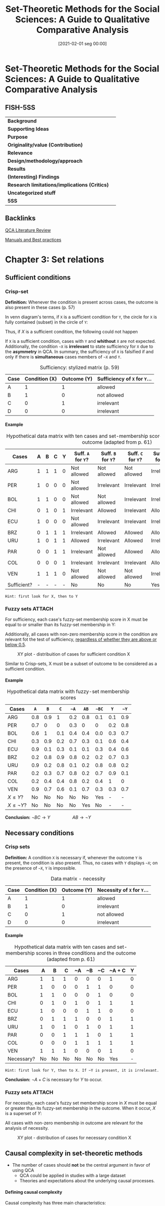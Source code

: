 #+OPTIONS: num:nil ':t H:6
#+title:      Set-Theoretic Methods for the Social Sciences: A Guide to Qualitative Comparative Analysis
#+date:       [2021-02-01 seg 00:00]
#+filetags:   :bib:
#+identifier: 20210201T000012
#+reference:  schneider_2012_SetTheoretic


* Set-Theoretic Methods for the Social Sciences: A Guide to Qualitative Comparative Analysis
  :PROPERTIES:
  :Custom_ID: schneiderSetTheoreticMethodsSocial
  :END:

** FISH-5SS


|---------------------------------------------+-----|
| *Background*                                  |     |
| *Supporting Ideas*                            |     |
| *Purpose*                                     |     |
| *Originality/value (Contribution)*            |     |
| *Relevance*                                   |     |
| *Design/methodology/approach*                 |     |
| *Results*                                     |     |
| *(Interesting) Findings*                      |     |
| *Research limitations/implications (Critics)* |     |
| *Uncategorized stuff*                         |     |
| *5SS*                                         |     |
|---------------------------------------------+-----|

** Backlinks

[[denote:20230216T235212][QCA Literature Review]]

[[denote:20230216T235153][Manuals and Best practices]]


* Chapter 3: Set relations
:PROPERTIES:
:PAGES:    56-90
:END:


** Sufficient conditions

*** Crisp-set

*Definition:* Whenever the condition is present across cases, the outcome is also present in these cases (p. 57)
#+BEGIN_latex
\begin{equation}
X \subset Y
\end{equation}
#+END_latex
In venn diagram's terms, if ~X~ is a sufficient condition for ~Y~, the circle for ~X~ is fully contained (subset) in the circle of ~Y~:
#+BEGIN_latex
\begin{equation}
X \to Y
\end{equation}
#+END_latex
Thus, if $X$ is a sufficient condition, the following could not happen
#+BEGIN_latex
\begin{equation}
X \to \neg Y
\end{equation}
#+END_latex
If ~X~ is a sufficient condition, cases with ~Y~ and *whithout* ~X~ are not expected.
Additionally, the condition ~~X~ is *irrelevant*  to state sufficiency for ~X~ due to the *asymmetry* in QCA.
In summary, the sufficiency of ~X~ is falsified if and only if there is *simultaneous* cases members of ~~X~ and ~Y~.


#+CAPTION: Sufficiency: stylized matrix (p. 59)
|------+---------------+-------------+---------------------------|
| Case | Condition (X) | Outcome (Y) | Sufficiency of ~X~ for ~Y~... |
|------+---------------+-------------+---------------------------|
| A    |             1 |           1 | allowed                   |
| B    |             1 |           0 | not allowed               |
| C    |             0 |           1 | irrelevant                |
| D    |             0 |           0 | irrelevant                |
|------+---------------+-------------+---------------------------|

**** Example
:PROPERTIES:
:mtime:    20211013082514
:ctime:    20211013082514
:END:

#+CAPTION: Hypothetical data matrix with ten cases and set-membership scores in three conditions and the outcome (adapted from p. 61)
|-------------+---+---+---+---+----------------+----------------+----------------+-----------------+-----------------+-----------------|
| Cases       | A | B | C | Y | Suff. ~A~ for ~Y~? | Suff. ~B~ for ~Y~? | Suff. ~C~ for ~Y~? | Suff. ~~A~ for ~Y~? | Suff. ~~B~ for ~Y~? | Suff. ~~C~ for ~Y~? |
|-------------+---+---+---+---+----------------+----------------+----------------+-----------------+-----------------+-----------------|
| ARG         | 1 | 1 | 1 | 0 | Not allowed    | Not allowed    | Not allowed    | Irrelevant      | Irrelevant      | Irrelevant      |
| PER         | 1 | 0 | 0 | 0 | Not allowed    | Irrelevant     | Irrelevant     | Irrelevant      | Not allowed     | Not allowed     |
| BOL         | 1 | 1 | 0 | 0 | Not allowed    | Not allowed    | Irrelevant     | Irrelevant      | Irrelevant      | Not allowed     |
| CHI         | 0 | 1 | 0 | 1 | Irrelevant     | Allowed        | Irrelevant     | Allowed         | Irrelevant      | Allowed         |
| ECU         | 1 | 0 | 0 | 0 | Not allowed    | Irrelevant     | Irrelevant     | Irrelevant      | Not allowed     | Not allowed     |
| BRZ         | 0 | 1 | 1 | 1 | Irrelevant     | Allowed        | Allowed        | Allowed         | Irrelevant      | Irrelevant      |
| URU         | 1 | 0 | 1 | 1 | Allowed        | Irrelevant     | Allowed        | Irrelevant      | Allowed         | Irrelevant      |
| PAR         | 0 | 0 | 1 | 1 | Irrelevant     | Not allowed    | Allowed        | Allowed         | Allowed         | Irrelevant      |
| COL         | 0 | 0 | 0 | 1 | Irrelevant     | Irrelevant     | Irrelevant     | Allowed         | Allowed         | Allowed         |
| VEN         | 1 | 1 | 1 | 0 | Not allowed    | Not allowed    | Not allowed    | Irrelevant      | Irrelevant      | Irrelevant      |
| Sufficient? | - | - | - | - | No             | No             | No             | Yes             | No              | No              |
|-------------+---+---+---+---+----------------+----------------+----------------+-----------------+-----------------+-----------------|

#+begin_example
Hint: first look for X, then to Y
#+end_example


*** Fuzzy sets :ATTACH:
:PROPERTIES:
:ID:       813405db-5ea6-4d49-9edf-48e55292479c
:END:
 For sufficiency, each case's fuzzy-set membership score in X must be equal to or smaller than its fuzzy-set membership in Y:
 #+BEGIN_latex
\begin{equation}
X \leq Y
\end{equation}
 #+END_latex
Additionally, all cases with non-zero membership score in the condition are relevant fot the test of sufficiency, _regardless of whether they are above or below 0.5_.
#+CAPTION: XY plot - distribuition of cases for sufficient condition X
[[file:./.attach/81/3405db-5ea6-4d49-9edf-48e55292479c/_20210201_155902screenshot.png]]

Similar to Crisp-sets, X must be a subset of outcome to be considered as a sufficient condition.


**** Example

#+CAPTION: Hypothetical data matrix with fuzzy-set membership scores
|-----------------+-----+-----+-----+-----+-----+-----+-----+-----|
| Cases           |   ~A~ |   ~B~ |   ~C~ |  ~~A~ |  ~AB~ | ~~BC~ |   ~Y~ |  ~~Y~ |
|-----------------+-----+-----+-----+-----+-----+-----+-----+-----|
| ARG             | 0.8 | 0.9 |   1 | 0.2 | 0.8 | 0.1 | 0.1 | 0.9 |
| PER             | 0.7 |   0 |   0 | 0.3 |   0 |   0 | 0.2 | 0.8 |
| BOL             | 0.6 |   1 | 0.1 | 0.4 | 0.4 | 0.0 | 0.3 | 0.7 |
| CHI             | 0.3 | 0.9 | 0.2 | 0.7 | 0.3 | 0.1 | 0.6 | 0.4 |
| ECU             | 0.9 | 0.1 | 0.3 | 0.1 | 0.1 | 0.3 | 0.4 | 0.6 |
| BRZ             | 0.2 | 0.8 | 0.9 | 0.8 | 0.2 | 0.2 | 0.7 | 0.3 |
| URU             | 0.9 | 0.2 | 0.8 | 0.1 | 0.2 | 0.8 | 0.8 | 0.2 |
| PAR             | 0.2 | 0.3 | 0.7 | 0.8 | 0.2 | 0.7 | 0.9 | 0.1 |
| COL             | 0.2 | 0.4 | 0.4 | 0.8 | 0.2 | 0.4 |   1 |   0 |
| VEN             | 0.9 | 0.7 | 0.6 | 0.1 | 0.7 | 0.3 | 0.3 | 0.7 |
| $X\leq Y$?      |  No |  No |  No |  No |  No | Yes |   - |   - |
| $X\leq \neg Y$? |  No |  No |  No |  No | Yes |  No |   - |   - |
|-----------------+-----+-----+-----+-----+-----+-----+-----+-----|

*Conclusion:* $\neg BC \to Y \hspace{2cm} AB \to \neg Y$

** Necessary conditions

*** Crisp sets

*Definition:* A condition ~X~ is necessary if, whenever the outcome ~Y~ is present, the condition is also present.
Thus, no cases with ~Y~ displays ~~X~; on the presence of ~~X~, ~Y~ is impossible.

#+CAPTION: Data matrix - necessity
|------+---------------+-------------+-------------------------|
| Case | Condition (X) | Outcome (Y) | Necessity of ~X~ for ~Y~... |
|------+---------------+-------------+-------------------------|
| A    |             1 |           1 | allowed                 |
| B    |             1 |           0 | irrelevant              |
| C    |             0 |           1 | not allowed             |
| D    |             0 |           0 | irrelevant              |
|------+---------------+-------------+-------------------------|


**** Example
:PROPERTIES:
:mtime:    20211013082514
:ctime:    20211013082514
:END:

#+CAPTION: Hypothetical data matrix with ten cases and set-membership scores in three conditions and the outcome (adapted from p. 61)
|------------+----+----+----+----+----+----+--------+---|
| Cases      |  A |  B |  C | ~A | ~B | ~C | ~A + C | Y |
|------------+----+----+----+----+----+----+--------+---|
| ARG        |  1 |  1 |  1 |  0 |  0 |  0 |      1 | 0 |
| PER        |  1 |  0 |  0 |  0 |  1 |  1 |      0 | 0 |
| BOL        |  1 |  1 |  0 |  0 |  0 |  1 |      0 | 0 |
| CHI        |  0 |  1 |  0 |  1 |  0 |  1 |      1 | 1 |
| ECU        |  1 |  0 |  0 |  0 |  1 |  1 |      0 | 0 |
| BRZ        |  0 |  1 |  1 |  1 |  0 |  0 |      1 | 1 |
| URU        |  1 |  0 |  1 |  0 |  1 |  0 |      1 | 1 |
| PAR        |  0 |  0 |  1 |  1 |  1 |  0 |      1 | 1 |
| COL        |  0 |  0 |  0 |  1 |  1 |  1 |      1 | 1 |
| VEN        |  1 |  1 |  1 |  0 |  0 |  0 |      1 | 0 |
|------------+----+----+----+----+----+----+--------+---|
| Necessary? | No | No | No | No | No | No |    Yes | - |
|------------+----+----+----+----+----+----+--------+---|

#+begin_example
Hint: first look for Y, then to X. If ~Y is present, it is irrelevant.
#+end_example
*Conclusion:* $\neg A + C$ is necessary for $Y$ to occur.

*** Fuzzy sets :ATTACH:
:PROPERTIES:
:ID:       a4b0a9d1-879c-4ca6-9a17-3d96f941fbb7
:END:

For necessity, each case's fuzzy set membership score in $X$ must be equal or greater than its fuzzy-set membership in the outcome.
When it occur, $X$ is a superset of $Y$:
#+BEGIN_latex
\begin{equation}
X \supset Y
\end{equation}
#+END_latex
All cases with non-zero membership in outcome are relevant for the analysis of necessity.

#+CAPTION: XY plot - distribution of cases for necessary condition X
[[file:./.attach/a4/b0a9d1-879c-4ca6-9a17-3d96f941fbb7/_20210201_164610screenshot.png]]

** Causal complexity in set-theoretic methods

- The number of cases should *not* be the central argument in favor of using QCA
  + QCA could be applied in studies with a large dataset
  + Theories and expectations about the underlying causal processes.

**** Defining causal complexity

Causal complexity has three main characteristics:

- *Equifinality:* presence of different, mutually non-exclusive path for the same phenomenon
  + Presence of sufficient but non-necessary condition implies equifinality
- *Conjunctural causation:* The effect of a single condition unfolds only in *combination* with other
  + Existence of necessary but non-sufficient condition implies conjunctural causation
- *Causal asymmetry:* The absence of an outcome is not necessarily equivalent to the negation of the condition that explains the presence of it.
  + DeMorgan's Law is not necessarily valid
    - To be testable, it is needed to include all possible combinations (no logical reminders)

**** INUS and SUIN conditions

*INUS:* *I* nsufficient but *N* ecessary parte of a condition which is itself *U* nnecessary but *S* ufficient for the result

#+BEGIN_latex
\begin{equation}
AB + \neg BC + D\neg F \to Y
\end{equation}
#+END_latex
In this case, condition ~A~ is insufficient on its own but needed to form a sufficient conjunction together with ~B~.
The *sufficient* condition ~AB~ is not the only path to the outcome (/i.e./ it is unncecessary).

#+begin_example
Hint: if a condition occurs together with other to produce the outcome, but it is not the only path, so it is an INUS conditon.
#+end_example

*SUIN:* *S* ufficient, but *U* nnecessary part of a factor that is *I* nsufficient, but a *N* ecessary for the result.
#+BEGIN_latex
\begin{equation}
(A+B)\cdot (C + \neg D) \leftarrow Y
\end{equation}
#+END_latex
In this case, there are two necessary conditions (A+B and C + ~D).
Eache one element alone of the condition is not necessary, but mutually substitutable elements of necessary conditions for Y.

* Chapter 4: Truth Tables
:PROPERTIES:
:PAGES:    91-115
:END:


** What is a truth table?

In a Truth Table (TT), each row represents one of the logically possible AND combinations between conditions.
The total number of rows is $2^{2}$ in which $k$ is the number of conditions.
Each row denotes a *qualitatively different* combination of conditions.

** How to get from a data matrix to truth table

*** Crip sets
1. Write down all $2^{k}$ logically possible combination
2. Assign each case to a TT row
   a. Each case can belong to only onele TT row, but each row can contain more than one case
3. Attribute to every TT row the outcome, which denotes *sufficiency*
   a. 1 indicates cases with given characteristics also show the outcome

#+CAPTION: Hypothetical TT with 3 conditions
|-----+---+---+---+---+----+----------|
| Row | A | B | C | Y | ~Y | Cases    |
|-----+---+---+---+---+----+----------|
|   1 | 0 | 0 | 0 | 1 |  0 | COL      |
|   2 | 0 | 0 | 1 | 1 |  0 | PAR      |
|   3 | 0 | 1 | 0 | 1 |  0 | CHI      |
|   4 | 0 | 1 | 1 | 1 |  0 | BRZ      |
|   5 | 1 | 0 | 0 | 0 |  1 | PER, EC  |
|   6 | 1 | 0 | 1 | 1 |  0 | URU      |
|   7 | 1 | 1 | 0 | 0 |  1 | BOL      |
|   8 | 1 | 1 | 1 | 0 |  1 | ARG, VEN |
|-----+---+---+---+---+----+----------|

*** Fuzzy sets

For fuzzy sets, it is usefull to consider the concept of *property space*.
Each set constitutes one dimension of the property space:
Based on set membership in the conditions, each case has one location in the *property space*[fn:: None condition should be calibrated as 0.5 to this results be valid.] which have $2^{k}$ corners that represents *ideal types*.
The crutial point is that, while each case has partial membership in all rows, the is only one row in which its membership exceeds the qualitative anchor of 0.5[fn::No matter how many fuzzy sets are combined as long as none of them is calibrated as 0.5 (maximum ambiguity).].

#+CAPTION: Fuzzy-set membership in ideal types for hypothetical data matrix
|------+------------+-----+-----+-------------+------+------+-------+------+-------+-------+--------|
| Case | Conditions |     |     | Ideal types |      |      |       |      |       |       |        |
|------+------------+-----+-----+-------------+------+------+-------+------+-------+-------+--------|
|      |          A |   B |   C | ABC         | AB~C | A~BC | A~B~C | ~ABC | ~AB~C | ~A~BC | ~A~B~C |
|------+------------+-----+-----+-------------+------+------+-------+------+-------+-------+--------|
| VEN  |        0.9 | 0.7 | 0.6 | *0.6*         |  0.4 |  0.3 | 0.3   |  0.1 |   0.1 |   0.1 |    0.1 |
| ECU  |        0.9 | 0.1 | 0.3 | 0.1         |  0.1 |  0.3 | *0.7*   |  0.1 |   0.1 |   0.1 |    0.1 |
| HYPO |        0.8 | 0.1 | _0.5_ | 0.1         |  0.1 |  *0.5* | *0.5*   |  0.1 |   0.1 |   0.2 |    0.2 |
|------+------------+-----+-----+-------------+------+------+-------+------+-------+-------+--------|

*MEMO:* Each TT row is a statement of sufficiency.
So, each TT row should considered a sufficient conjunction for the outcome if each case's membership in this row is smaller than or equal to its membership in the outcome.
Additionally, it is important to point out that this procedure does not involve any conversion of fuzzy-sets into crisp sets.

#+CAPTION: Fuzzy-set membership in rows and outcome
|-------------+------------+-----+-----+-------------+------+------+-------+------+-------+-------+--------+---------|
| Case        | Conditions |     |     | Ideal types |      |      |       |      |       |       |        | Outcome |
|-------------+------------+-----+-----+-------------+------+------+-------+------+-------+-------+--------+---------|
|             |          A |   B |   C |         ABC | AB~C | A~BC | A~B~C | ~ABC | ~AB~C | ~A~BC | ~A~B~C |       Y |
|-------------+------------+-----+-----+-------------+------+------+-------+------+-------+-------+--------+---------|
| ARG         |        0.8 | 0.9 |   1 |         *0.8* |    0 |  0.1 |     0 |  0.2 |     0 |   0.1 |      0 |     0.1 |
| PER         |        0.7 |   0 |   0 |           0 |    0 |    0 |   *0.7* |    0 |     0 |     0 |    0.3 |     0.4 |
| BOL         |        0.6 |   1 | 0.1 |         0.1 |  *0.6* |    0 |     0 |  0.1 |   0.4 |     0 |      0 |     0.3 |
| CHI         |        0.3 | 0.9 | 0.2 |         0.2 |  0.3 |  0.1 |   0.1 |  0.2 |   *0.7* |   0.1 |    0.1 |     0.6 |
| ECU         |        0.9 | 0.1 | 0.3 |         0.1 |  0.1 |  0.3 |   *0.7* |  0.1 |   0.1 |   0.1 |    0.1 |     0.4 |
| BRZ         |        0.2 | 0.8 | 0.9 |         0.2 |  0.1 |  0.2 |   0.1 |  *0.8* |   0.1 |   0.2 |    0.1 |     0.7 |
| URU         |        0.9 | 0.2 | 0.8 |         0.2 |  0.2 |  *0.8* |   0.2 |  0.1 |   0.1 |   0.1 |    0.1 |     0.8 |
| PAR         |        0.2 | 0.3 | 0.7 |         0.2 |  0.2 |  0.2 |   0.2 |  0.3 |   0.3 |   *0.7* |    0.3 |     0.9 |
| COL         |        0.2 | 0.4 | 0.4 |         0.2 |  0.2 |  0.2 |   0.2 |  0.4 |   0.4 |   0.4 |    *0.6* |       1 |
| VEN         |        0.9 | 0.7 | 0.6 |         *0.6* |  0.4 |  0.3 |   0.3 |  0.1 |   0.1 |   0.1 |    0.1 |     0.3 |
|-------------+------------+-----+-----+-------------+------+------+-------+------+-------+-------+--------+---------|
| $X \leq Y$? |          - |   - |   - |          No |   No |  Yes |    No |   No |    No |   Yes |    Yes |       - |
|-------------+------------+-----+-----+-------------+------+------+-------+------+-------+-------+--------+---------|


#+CAPTION: TT derived from hypothetical fuzzy-set data
|------+------------+---+---+----------------+------------------------------|
| Rows | Conditions |   |   | Sufficient for | Cases with                   |
|      |          A | B | C |              Y | Membership $\leq 0.5$ in row |
|------+------------+---+---+----------------+------------------------------|
|    1 |          0 | 0 | 0 |              1 | COL (0.6)                    |
|    2 |          0 | 0 | 1 |              1 | PAR (0.7)                    |
|    3 |          0 | 1 | 0 |              0 | CHI (0.7)                    |
|    4 |          0 | 1 | 1 |              0 | BRZ (0.8)                    |
|    5 |          1 | 0 | 0 |              0 | PER (0.7), EC (0.7)          |
|    6 |          1 | 0 | 1 |              1 | URU (0.8)                    |
|    7 |          1 | 1 | 0 |              0 | BOL (0.6)                    |
|    8 |          1 | 1 | 1 |              0 | ARG (0.8), VEN (0.6)         |
|------+------------+---+---+----------------+------------------------------|

** Analyzing truth tables

*MEMO:* All rows that are linked to the outcome value of 1 are the *sufficient* conditions.
For the analysis of *necessity*, the bottom-up procedure has to be used.
However, the TT does not play an important role in the analysis of necessity.

*** Matching similar conjunctions

1. Create a Boolean expression of all those TT rows that are connected to the outcome to be explained.
   a. *Primitive expressions:* Conjuctions representing a TT row
2. This formula is the most complex way to express sufficiency
3. Start *logical minimization* (Quine-McCluskey algorithm)
   a. If two TT rows differ in only one condition, so this condition is /logically redundant/ and irrelevant for producing the outcome and thus can be *ommited*
      a. The result is called *prime implicant*
   b. The resultant formula is *logically equivalent* to the most complex formula and to all imtermediate formulas
4. Check if any primitive expression is covered by mor then one *prime implicant*. If so, it could be minimized again.
5. The final expression is (compared to the first one):
   a. Logically equivalent
   b. Express the same information contained in the TT
   c. Do noto contradict each other, nor do they contradict the information in the TT
   d. Summaries the empirical information


#+begin_example
~A~B~C + ~A~BC + ~AB~C + ~ABC + A~BC -> Y

~A~B + ~AB~C + ~ABC + A~BC -> Y

~A~B + ~AB + A~BC -> Y

~A + A~BC -> Y

~A + ~BC -> Y
#+end_example

#+CAPTION: Prime implicant chart
|------------------+--------+-------+-------+------+------|
| Prime implicants | ~A~B~C | ~A~BC | ~AB~C | ~ABC | A~BC |
|------------------+--------+-------+-------+------+------|
| ~A               | X      | X     | X     | X    | -    |
| A~BC             | -      | -     | -     | -    | X    |
|------------------+--------+-------+-------+------+------|

*** Logically redundant prime implicants

Prime implicants can be defined as the end products of the logical minimization process through pairwise comparisons of conjunctions.
A prime implicant is logically redundant if all of the primitive expressions are convred without it bein included in the solution formula.

#+CAPTION: Prime implicant chart
|------------------+-----------------------+------+------+-------|
| Prime implicants | Primitive expressions |      |      |       |
|------------------+-----------------------+------+------+-------|
|                  | REP                   | RE~P | ~REP | ~R~EP |
| RE               | X                     | X    |      |       |
| ~RP              |                       |      | X    | X     |
| +EP+ (Redundant)   | X                     |      | X    |       |
|------------------+-----------------------+------+------+-------|

*** Issues related to the analysis of the non-occurence of the outcome

In summary, set relations are *asymmetric* so the analysis for the non-occurence of the outcome could not be inferred from its presence.
Thus, the analysis should start again and another TT should be constructed.
As a reminder, DeMorgan's law is not necessarily valid and is only possible in a TT withot contraditions nor logical reminders.
It is worth mentioning that whenever a single condition is part of all sufficient path, then this condition must be *necessary* for the out come.
However, this conclusion is valid only if the suffiency analysis is performed on a *fully specified truth table*.

* Chapter 5: Parameters of fit
** Defining a dn dealing with contradictory truth table rows

Contradictory rows are those cases with same membership scores and *do not* share the same membership in outcome.
Thus, it cannot be included in the minimization procedure.
The following strategies could be employed in order to solve contradictions:

- *Adding a condition:* This procedure may remove the contradiction as long as cases differs in the new added condition
  + _CONS:_ Doubles the number of TT rows and increases the problem of *limited diversity*
- *Respecify the definition of the population of interest:* Some case could be excluded or added based on theoretical arguments and not in /ad hoc/ contradiction solving motivation
- *Respecify the outcome:* Recalibrating the outcome membership score may solve the contradiction, but this procedure must be theoretically driven

During the process of *minimization*, there are mutually exclusive treatments of logically contradictory rows:
- Exclude all of them
- Include all of them since it makes the occurrence of the outcome possible
  + _CONS:_ Covers cases that are not members of the outcome
  + Make all inconsistent rows available for computer-generated assumptions about their outcome value in order to make the solution term more parsimonious

Alternatively, it is possible to analyze how much, or to what degree, a given row deviates from a perfect set relation.
This is the rationale behind the consistency measure.
It is advisable to use consistency measure to guide wheter or not include a TT row into the logical minimization procedure.

** Consistency of sufficient conditions

The consistency of a sufficient condition $X$ for outcome $Y$ is mathematically expressed by dividing the numbers of cases where $X$ and $Y$ are present by the number of cases in which $X$ is present whether or not the outcome occurs.
The *raw consistency* is the consistency measure refers to the truth table rows while the *solution consistency* refers to the entire solution.
Thus, the crisp variant is:

#+BEGIN_latex
\begin{equation}
Cons_{X,Y} = \frac{\text{Num. } X=1 \land \text{Num.} Y = 1}{\text{Num. } X=1}
\end{equation}
#+END_latex
The crisp variant, however, is deficient since it gives equal weight to all cases below the diagonal.
In other words, the distance between cases ant the diagonal is not considered.

For fuzzy sets, the consistency measure is calculated as the sum of the minimum value across the membership score in $X$ and in $Y$ and divided by the sum of the membership values in $X$ across *all* cases:

#+BEGIN_latex
\begin{equation}
Cons_{X \leq Y} = \frac{\sum \min{(X_{i}, Y_{i})}}{\sum X_{i}}
\end{equation}
#+END_latex
Since considers all the cases, the fuzzy variant is more conservative and include how far the case is from the main diagonal.
However, there is one particular shortcoming: does not take into account whether an inconsistent case is above or beloe the qualitative anchor of 0.5 both in $X$ and/or $Y$.
Additionally, in fuzzy sets, not all inconsistent rows are automatically truly logically contradictory.

That been said, which consistency cut to choose?
The consistency threshold depend on the specific research context.
The more precisa and strong the theoretical expectations, the higher the consistency that should be used.
The lower the number of cases, the higher the consistency as well.

** Coverage of sufficient conditions

The *coverage* measure expresse the degree to which the consistent part of sufficiency condition $X$ overlaps with the outcome $Y$:
#+BEGIN_latex
\begin{equation}
Cov_{X,Y} = \frac{\text{Num. } X=1 \land \text{Num.} Y = 1}{\text{Num. } Y=1}
\end{equation}
#+END_latex
The fuzzy-set equivalent is:
#+BEGIN_latex
\begin{equation}
Cov_{X \leq Y} = \frac{\sum \min{(X_{i}, Y_{i})}}{\sum Y_{i}}
\end{equation}
#+END_latex
In summary, express how empirically important a subset relation is.
Conditions with low coverage cover only a little of the outcome of interest, but that little might be huge theoretical or substantive importance.
That is why there is no coverage threshold.

It is important to point that coverage *increases* due to cases that are inconsistent with the statement of sufficiency.
However, the coverage should be calculated for condition that have passed a threshold of consistency.

Similar to the consistency measure, the coverage of each path is called *raw coverage* (CovR) while the coverage of a specific path is called *unique coverage* (CovU) and the solution term leads to the *solution coverage*.
If there is no logically redundant path, all parts of the solution will have an *unique coverage* greater than zero.
If logically redundant prime implicant are included, the unique converage will be zero.
The CovU is calculated by subtracting from the solution coverage that is obtained by all paths except the one whose unique converage we are interested in.
Suposing the following solution:

#+begin_example
~A~C + ~BC + F~D
#+end_example
the unique converage will be:
#+begin_example
CovU (~A~C) = CovS - Cov(~BC + F~D)
#+end_example

** Consistency of necessary conditions

If a condition is necessary for the outcome, then no case may show the outcome without this condition.
Thus:
#+BEGIN_latex
\begin{equation}
Cons_{Nec, X,Y} = \frac{\text{Num. } X=1 \land \text{Num.} Y = 1}{\text{Num. } Y=1}
\end{equation}
#+END_latex
while the fuzzy equivalent is:
#+BEGIN_latex
\begin{equation}
Cons_{X \geq Y} = \frac{\sum \min{(X_{i}, Y_{i})}}{\sum Y_{i}}
\end{equation}
#+END_latex

It is important to check if true logical contradictory exists and not rely on consistent level.
For necessary conditions, a consistency threshold of at least 0.9 is advisable.

** Coverage of necessary conditions

The label coverage is misleading.
If $X$ has passed the consistency test as a necessary condition, thus

#+begin_quote
$X$ is a superset of $Y$ and thus $X$ fully covers $Y$.
In other words, by virtue of bein necessary, $X$ always fully covers all cases of membership in $Y$.
#+end_quote
In this sense, coverage of necessary conditions should be considered a measure of relevance or trivialness which crisp version is:
#+BEGIN_latex
\begin{equation}
Cov_{Nec. X,Y} = \frac{\text{Num. } X = 1 \land \text{Num. } Y = 1}{\text{Num. X = 1}}
\end{equation}
#+END_latex
while the fuzzy-equivalent is
#+BEGIN_latex
\begin{equation}
Cov_{Nec., X \geq Y} = \frac{\sum \min{(X,Y)}}{\sum X}
\end{equation}
#+END_latex

Two points are worth mentioning about the coverage formula.
First, values for coverage necessity tend to be rather high.
Unlike coverage sufficiency, in research practice, values far below 0.5 are rare and those close to 0 hardly ever seen.
This suggests that when assessing the trivialness of necessary conditions, researchers should not be misled by seemingly high coverage values.

** Issues related to consistency and coverage :ATTACH:
- When using fuzzy-sets, we also advise paying close attention to which cases are true logical contradictions (TLC, see chapter 7), uniquely covered, and which one are not covered at all
- With sufficiency, very low coverage values indicates that only a small portion of the outcome of interest is explained by that condition
  + But could still be part of theoretical interest
- Higher consistency values often come at the price of lower coverage values
  + The more conditions that are combined, the more difficult membership it becomes

#+CAPTION: XY plot - The tension between consistency and coverage of sufficient conditions
[[file:./.attach/56/7cad9d-8821-47f8-93b2-37d6d5d15257/_20210202_183532screenshot.png]]

